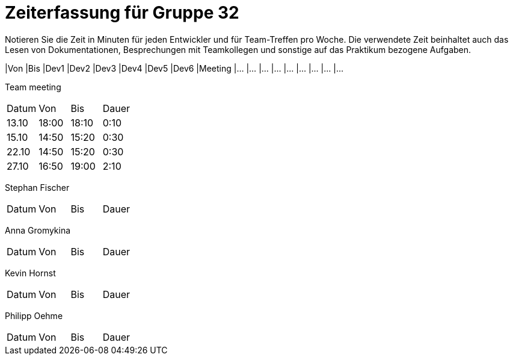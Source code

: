 = Zeiterfassung für Gruppe 32

Notieren Sie die Zeit in Minuten für jeden Entwickler und für Team-Treffen pro Woche.
Die verwendete Zeit beinhaltet auch das Lesen von Dokumentationen, Besprechungen mit Teamkollegen und sonstige auf das Praktikum bezogene Aufgaben.

// See http://asciidoctor.org/docs/user-manual/#tables
[option="headers"]
|Von |Bis |Dev1 |Dev2 |Dev3 |Dev4 |Dev5 |Dev6 |Meeting
|…   |…   |…    |…    |…    |…    |…    |…    |…


Team meeting
|=== 

|Datum|Von|Bis|Dauer

|13.10|18:00|18:10|0:10

|15.10|14:50|15:20|0:30

|22.10|14:50|15:20|0:30

|27.10|16:50|19:00|2:10


|=== 

Stephan Fischer
|=== 

|Datum|Von|Bis|Dauer

| | | 




|=== 

Anna Gromykina
|=== 

|Datum|Von|Bis|Dauer

| | | 




|=== 

Kevin Hornst
|=== 

|Datum|Von|Bis|Dauer

| | | 




|=== 

Philipp Oehme
|=== 

|Datum|Von|Bis|Dauer

| | | 




|=== 
